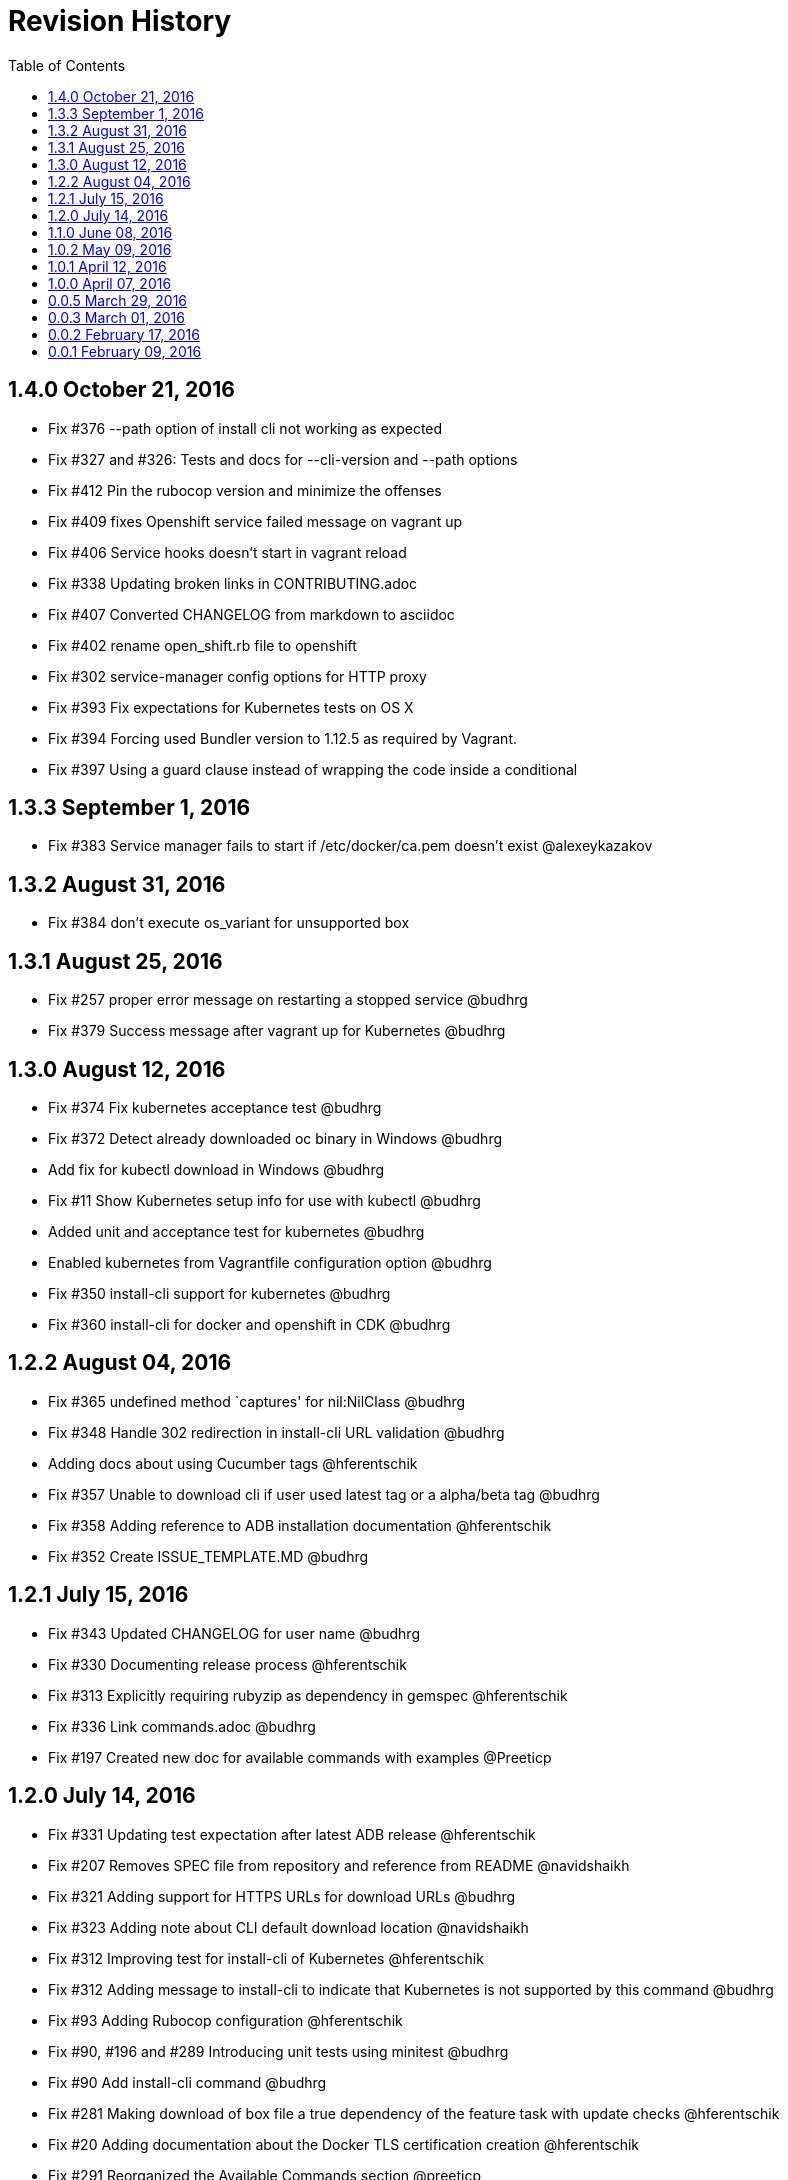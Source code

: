 = Revision History
:toc:

[[v1.4.0-oct-21-2016]]
== 1.4.0 October 21, 2016
* Fix #376 --path option of install cli not working as expected
* Fix #327 and #326: Tests and docs for --cli-version and --path options
* Fix #412 Pin the rubocop version and minimize the offenses
* Fix #409 fixes Openshift service failed message on vagrant up
* Fix #406 Service hooks doesn't start in vagrant reload
* Fix #338 Updating broken links in CONTRIBUTING.adoc
* Fix #407 Converted CHANGELOG from markdown to asciidoc
* Fix #402 rename open_shift.rb file to openshift
* Fix #302 service-manager config options for HTTP proxy
* Fix #393 Fix expectations for Kubernetes tests on OS X
* Fix #394 Forcing used Bundler version to 1.12.5 as required by Vagrant.
* Fix #397 Using a guard clause instead of wrapping the code inside a conditional

[[v1.3.3-sep-1-2016]]
== 1.3.3 September 1, 2016

* Fix #383 Service manager fails to start if /etc/docker/ca.pem doesn't
exist @alexeykazakov

[[v1.3.2-aug-31-2016]]
== 1.3.2 August 31, 2016

* Fix #384 don't execute os_variant for unsupported box

[[v1.3.1-aug-25-2016]]
== 1.3.1 August 25, 2016

* Fix #257 proper error message on restarting a stopped service @budhrg
* Fix #379 Success message after vagrant up for Kubernetes @budhrg

[[v1.3.0-aug-12-2016]]
== 1.3.0 August 12, 2016

* Fix #374 Fix kubernetes acceptance test @budhrg
* Fix #372 Detect already downloaded oc binary in Windows @budhrg
* Add fix for kubectl download in Windows @budhrg
* Fix #11 Show Kubernetes setup info for use with kubectl @budhrg
* Added unit and acceptance test for kubernetes @budhrg
* Enabled kubernetes from Vagrantfile configuration option @budhrg
* Fix #350 install-cli support for kubernetes @budhrg
* Fix #360 install-cli for docker and openshift in CDK @budhrg

[[v1.2.2-aug-04-2016]]
== 1.2.2 August 04, 2016

* Fix #365 undefined method `captures' for nil:NilClass @budhrg
* Fix #348 Handle 302 redirection in install-cli URL validation @budhrg
* Adding docs about using Cucumber tags @hferentschik
* Fix #357 Unable to download cli if user used latest tag or a
alpha/beta tag @budhrg
* Fix #358 Adding reference to ADB installation documentation
@hferentschik
* Fix #352 Create ISSUE_TEMPLATE.MD @budhrg

[[v1.2.1-jul-15-2016]]
== 1.2.1 July 15, 2016

* Fix #343 Updated CHANGELOG for user name @budhrg
* Fix #330 Documenting release process @hferentschik
* Fix #313 Explicitly requiring rubyzip as dependency in gemspec
@hferentschik
* Fix #336 Link commands.adoc @budhrg
* Fix #197 Created new doc for available commands with examples
@Preeticp

[[v1.2.0-jul-14-2016]]
== 1.2.0 July 14, 2016

* Fix #331 Updating test expectation after latest ADB release
@hferentschik
* Fix #207 Removes SPEC file from repository and reference from README
@navidshaikh
* Fix #321 Adding support for HTTPS URLs for download URLs @budhrg
* Fix #323 Adding note about CLI default download location @navidshaikh
* Fix #312 Improving test for install-cli of Kubernetes @hferentschik
* Fix #312 Adding message to install-cli to indicate that Kubernetes is
not supported by this command @budhrg
* Fix #93 Adding Rubocop configuration @hferentschik
* Fix #90, #196 and #289 Introducing unit tests using minitest @budhrg
* Fix #90 Add install-cli command @budhrg
* Fix #281 Making download of box file a true dependency of the feature
task with update checks @hferentschik
* Fix #20 Adding documentation about the Docker TLS certification
creation @hferentschik
* Fix #291 Reorganized the Available Commands section @preeticp
* Fix #285 Native methods to detect host platform @budhrg
* Fix #287 Removed Unnecessary TODO file @budhrg
* Fix #288 Adding build status image to README @hferentschik
* Fix #278 Acceptance tests for --help option for commands like box, env
and service-operations @budhrg
* Fix #275 Fixes typo in vagrant service-manager --help output
@navidshaikh
* Fix #272 README fix for env default behavior @budhrg
* Fix #262 Updating CI config @hferentschik
* Fix #270 Fix DOCKER_API_VERSION properly on Windows @budhrg
* Fix #268 Explicitly setting v1.8.4 as dev version for Vagrant as HEAD
has switched to Ruby 2.2 @hferentschik
* Fix #252 Added --script-readable option to box ip @budhrg

[[v1.1.0-jun-08-2016]]
== 1.1.0 June 08, 2016

* Updated README to make Installation Instructions clearer @bexelbie
* Fix #195: Adding Cucumber and Aruba based acceptance tests
@hferentschik
* CHANGELOG fix and README update for OS support for tests @budhrg
* Fix #220: Bypass hook if no supported guest/box found @budhrg
* Issue #212 Updating the CONTRIBUTING page with latest guidelines
@hferentschik
* Fix #188: Name of k8s service not consistent @budhrg
* Fix #225: service-manager env throws NameError @budhrg
* Fix #168: Extend --debug flag to show plugin activity @budhrg
* Fixed help messages for box and status commands @budhrg
* Don't set private network for unsupported box @budhrg
* Convert CONTRIBUTING and README docs to AsciiDoc @bexelbie
* Fix #235: Unable to access docker daemon from host @budhrg
* Fix #172: Implement "start/enable" service command @budhrg
* Issue #172 Modifying Rake CDK download task to allow downloading
latest nightly build @hferentschik
* Pre-release v1.1.0.beta.1 @navidshaikh
* Fix #237: README and CONTRIBUTING should make use of Asciidoc's :toc:
feature @hferentschik
* Fix #230: Improve acceptance test run time @hferentschik
* Fix #214: Update acceptance tests to support Mac OS without installing
Libvirt @hferentschik
* Fix #247: Moved status test into service-operation @hferentschik
* Issue #211 Adding configuration for CI build @hferentschik
* Fix #210: Adds docker registry URL in openshift env info @navidshaikh
* Fix #250: status throws error with invalid service name @budhrg
* vagrant-service-manager release=1.1.0 version=1 @navidshaikh

[[v1.0.2-may-09-2016]]
== 1.0.2 May 09, 2016

* Add --script-readable to env and env docker @bexelbie
* Fix #178: Add status command and separate status from env @bexelbie
* Fix #173: Shows if kubernetes services is running in the box
@navidshaikh
* Fix #169: Adds command for displaying box routable IP address
@navidshaikh
* Fix message for box command on default help @budhrg
* Fix #184: Make env headers comments for vagrant service-manager env
@bexelbie
* Fix #135: Refactor command.rb to make commands easier to add/maintain
@budhrg
* Adds @budhrg as co-maintainer for the plugin @navidshaikh
* Fix #191: 'vagrant service-manager restart' not handled correctly
@budhrg
* Fixes #187, Updated commands in the Available Commands section
@preeticp
* Fix #200: Simplify the eval hint for `vagrant service-manager env`
command @budhrg
* Add environment variables for Openshift env output @bexelbie
* Fix #181: vagrant-service-manager version 1.0.2 release @navidshaikh

[[v1.0.1-apr-12-2016]]
== 1.0.1 April 12, 2016

* Updated SPEC (v1.0.0) for url, date and format @budhrg
* Added Table of Contents for README @bexelbie
* Fix #160: "vagrant service-manager restart openshift" not working as
expected @budhrg
* Fix #166: For CDK box, provisioners are not executed by default on
Vagrant up @budhrg
* Fix #170: vagrant-service-manager version 1.0.1 release @navidshaikh

[[v1.0.0-apr-07-2016]]
== 1.0.0 April 07, 2016

* Fix #132: vagrant-service-manager 1.0.0 release @navidshaikh
* Fix #133: Adds restart command for services @navidshaikh
* Fix #152: Makes plugin backward compatible with docker 1.8.2 for
docker version API @navidshaikh
* Fix #150: Adds .gitattributes to fix the CHANGELOG.md merge conflicts
@bexelbie
* Fix #142: Removes # before human readable output of openshift env info
@navidshaikh
* Fix #75 and #141: Improves `vagrant service-manager env` output
@navidshaikh
* Fix#146: Updates docker 1.9.1 API call for `docker version`
@navidshaikh
* Updating CONTRIBUTING with note about entry loc @bexelbie
* Update IP detection routine and fix for libvirt @bexelbie
* Fix #50: Add --help @budhrg
* Fix #89: Improve help output for service-manager -h @budhrg
* Vagrant way of showing information using 'locale' @budhrg
* cygwin eval hint now removes colors and env uses export @bexelbie
* Fix #131: Fixes starting OpenShift service by default for CDK box
@navidshaikh

[[v0.0.5-mar-29-2016]]
== 0.0.5 March 29, 2016

* Fix #127: vagrant-service-manager 0.0.5 release @navidshaikh
* Fixes a logical issue in the method invocation @navidshaikh
* Fix #122: Certs copied at the time of generation @budhrg
* Fix #121: Removes DOCKER_MACHINE_NAME from `env docker` command output
@navidshaikh
* Fix #65: Adds --script-readable option for `env openshift` command
@navidshaikh
* Fix #80: Check for correct TLS certs pair @budhrg
* Fix #113: Adds DOCKER_API_VERSION in env docker output @navidshaikh
* Adds SPEC file version 0.0.4 of the plugin @navidshaikh

[[v0.0.4-mar-14-2016]]
0.0.4 March 14, 2016

* Fix #101: vagrant-service-manager version 0.0.4 release @navidshaikh
* Remove manually scp for TLS keys and use machine.communicate.download
@bexelbie
* Fix #87 #83: Supports starting OpenShift service as part of config
@budhrg @bexelbie @navidshaikh
* Fix #95: Update hook code to call other middleware first @bexelbie
* Fix #94: Do not exit if box is not supported @navidshaikh
* Fixed missing word for plugin installation in README @budhrg
* Fix #91: Renaming the method name flavor to os_variant
@lalatendumohanty
* Fix links, typos, formatting in CONTRIBUTING.md @budhrg
* Fix #16 and #72: Enable private networking for VirtualBox if not set
@budhrg

[[v0.0.3-mar-01-2016]]
== 0.0.3 March 01, 2016

* Fix #74: vagrant-service-manager plugin version 0.0.3 release
@navidshaikh
* Fix #12 and #21: Restart docker service on 'vagrant up' @budhrg
* Update CONTRIBUTING.md and README.md @bexelbie
* Fix #45: Adds exit status for commands and invalid commands
@navidshaikh
* Enhanced the developer instructions for developing the plugin in
README @budhrg
* Updated box versioning info @budhrg
* Fix #45: Adds exit status for commands and invalid commands
@navidshaikh
* Renames the option machine-readable to script-readable @navidshaikh
* Fix #63: Adds --machine-readable option to box version command
@navidshaikh
* Fix #66: Fixing gem build warning @lalatendumohanty
* Adds the filename as class constant @navidshaikh
* Fix #8: Adds subcommand for printing box version
* Fix #59: Prints the error message on stderr @navidshaikh
* Updates openshift connection information output @navidshaikh
* Extends help command with openshift example @navidshaikh
* Adds method to find if a service is running @navidshaikh
* Fix #23: Adds subcommand for displaying openshift information
@navidshaikh
* Updates output docker info in README @navidshaikh

[[v0.0.2-feb-17-2016]]
== 0.0.2 February 17, 2016

* Fixes #53: Prep for version v0.0.2
* Fixes #41: Plugin reports to bring up machine for even help command
@navidshaikh
* Updates CHANGELOG.md @navidshaikh
* Fix #41: Fixes the check for finding vagrant box state @navidshaikh
* Adding a version.rb @lalatendumohanty
* Adding steps to build the plugin using Bundler @lalatendumohanty
* Update README with quick start steps @navidshaikh
* Fixes #31: Private key wasn't being sourced for libvirt @bexelbie
* Add notice when copying certificates @bexelbie
* `vagrant service-manager env` return all info @bexelbie
* Fix #4 and #5: Add running machine detection @bexelbie
* Adding objective to the README @lalatendumohanty
* Adds links to gemfile and copr build @navidshaikh
* Adds SPEC file for version 0.0.1 release @navidshaikh

[[v0.0.1-feb-09-2016]]
== 0.0.1 February 09, 2016

* Updates the source git repository URL
* Restructure the lib directory and sources plugin from module
* Removes unused vagrant password from repository
* Uses net/scp module instead of scp command
* Adds a sub-command for configuring docker daemon
vagrant-service-manager env docker
* Ports equivalent functionality of plugin for
https://github.com/projectatomic/vagrant-adbinfo
* Renames the plugin and update the rest of repository

@navidshaikh @bexelbie

_Plugin is forked and extended from
https://github.com/projectatomic/vagrant-adbinfo[vagrant-adbinfo]._
